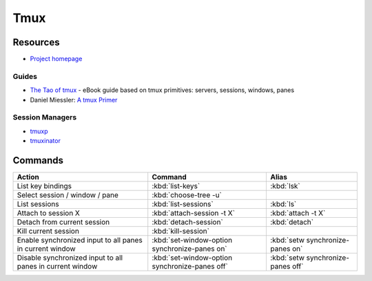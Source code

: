 .. _tmux:

====
Tmux
====

.. highlight:: console

Resources
=========

- `Project homepage <https://tmux.github.io/>`_

Guides
------

- `The Tao of tmux <https://leanpub.com/the-tao-of-tmux>`_ -
  eBook guide based on tmux primitives: servers, sessions, windows, panes
- Daniel Miessler: `A tmux Primer <https://danielmiessler.com/study/tmux/>`_


Session Managers
----------------

- `tmuxp <https://tmuxp.readthedocs.io/>`_
- `tmuxinator <https://github.com/tmuxinator/tmuxinator>`_



Commands
========

.. list-table::
    :header-rows: 1
    :widths: auto

    * - Action
      - Command
      - Alias

    * - List key bindings
      - :kbd:`list-keys`
      - :kbd:`lsk`

    * - Select session / window / pane
      - :kbd:`choose-tree -u`
      -

    * - List sessions
      - :kbd:`list-sessions`
      - :kbd:`ls`

    * - Attach to session X
      - :kbd:`attach-session -t X`
      - :kbd:`attach -t X`

    * - Detach from current session
      - :kbd:`detach-session`
      - :kbd:`detach`

    * - Kill current session
      - :kbd:`kill-session`
      -

    * - Enable synchronized input to all panes in current window
      - :kbd:`set-window-option synchronize-panes on`
      - :kbd:`setw synchronize-panes on`

    * - Disable synchronized input to all panes in current window
      - :kbd:`set-window-option synchronize-panes off`
      - :kbd:`setw synchronize-panes off`
